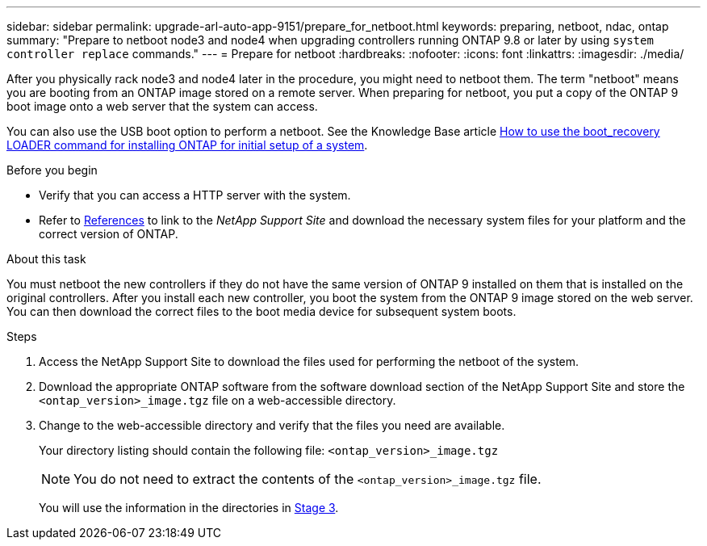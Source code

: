 ---
sidebar: sidebar
permalink: upgrade-arl-auto-app-9151/prepare_for_netboot.html
keywords: preparing, netboot, ndac, ontap
summary: "Prepare to netboot node3 and node4 when upgrading controllers running ONTAP 9.8 or later by using `system controller replace` commands."
---
= Prepare for netboot
:hardbreaks:
:nofooter:
:icons: font
:linkattrs:
:imagesdir: ./media/

[.lead]
After you physically rack node3 and node4 later in the procedure, you might need to netboot them. The term "netboot" means you are booting from an ONTAP image stored on a remote server. When preparing for netboot, you put a copy of the ONTAP 9 boot image onto a web server that the system can access.

You can also use the USB boot option to perform a netboot. See the Knowledge Base article link:https://kb.netapp.com/Advice_and_Troubleshooting/Data_Storage_Software/ONTAP_OS/How_to_use_the_boot_recovery_LOADER_command_for_installing_ONTAP_for_initial_setup_of_a_system[How to use the boot_recovery LOADER command for installing ONTAP for initial setup of a system^].

.Before you begin

* Verify that you can access a HTTP server with the system.
* Refer to link:other_references.html[References] to link to the _NetApp Support Site_ and download the necessary system files for your platform and the correct version of ONTAP.

.About this task
You must netboot the new controllers if they do not have the same version of ONTAP 9 installed on them that is installed on the original controllers. After you install each new controller, you boot the system from the ONTAP 9 image stored on the web server. You can then download the correct files to the boot media device for subsequent system boots.

.Steps

. Access the NetApp Support Site to download the files used for performing the netboot of the system.
. Download the appropriate ONTAP software from the software download section of the NetApp Support Site and store the `<ontap_version>_image.tgz` file on a web-accessible directory.
. Change to the web-accessible directory and verify that the files you need are available. 
+
Your directory listing should contain the following file:
`<ontap_version>_image.tgz`
+
NOTE: You do not need to extract the contents of the `<ontap_version>_image.tgz` file.
+
You will use the information in the directories in link:install_boot_node3.html[Stage 3].

